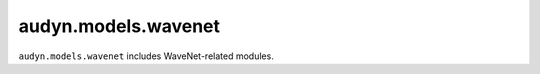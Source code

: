 audyn.models.wavenet
====================

``audyn.models.wavenet`` includes WaveNet-related modules.
